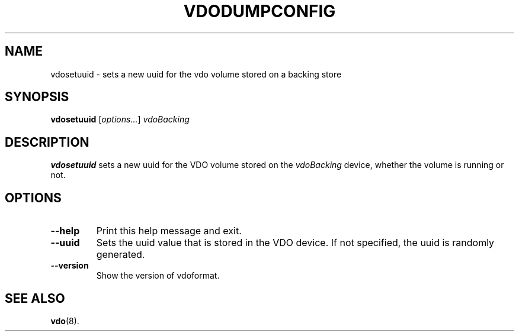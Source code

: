 .TH VDODUMPCONFIG 8 "2019-09-12" "Red Hat" \" -*- nroff -*-
.SH NAME
vdosetuuid \- sets a new uuid for the vdo volume stored on a backing
store
.SH SYNOPSIS
.B vdosetuuid
.RI [ options... ]
.I vdoBacking
.SH DESCRIPTION
.B vdosetuuid
sets a new uuid for the VDO volume stored on the 
.I vdoBacking
device, whether the volume is running or not.
.PP
.SH OPTIONS
.TP
.B \-\-help
Print this help message and exit.
.TP
.B \-\-uuid
Sets the uuid value that is stored in the VDO device. If not
specified, the uuid is randomly generated.
.TP
.B \-\-version
Show the version of vdoformat.
.SH SEE ALSO
.BR vdo (8).
